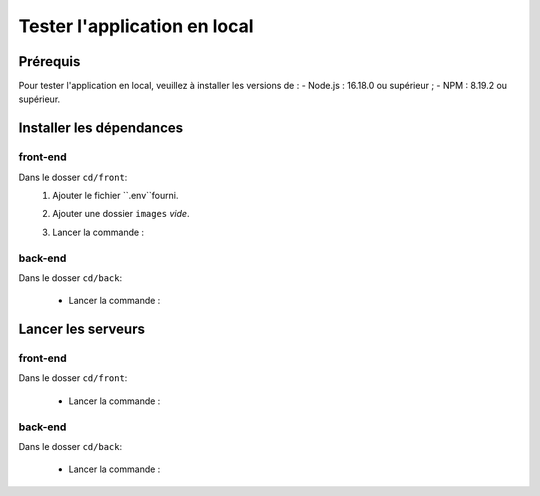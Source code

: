 Tester l'application en local 
=============================

Prérequis
---------

Pour tester l'application en local, veuillez à installer les versions de : 
- Node.js : 16.18.0 ou supérieur ;
- NPM : 8.19.2 ou supérieur. 

Installer les dépendances 
-------------------------

front-end
^^^^^^^^^

Dans le dosser ``cd/front``:
    #. Ajouter le fichier ``.env``fourni.
    #. Ajouter une dossier ``images`` *vide*.
    #. Lancer la commande : 

        .. code-block:: shell
            npm install

back-end
^^^^^^^^^

Dans le dosser ``cd/back``:

    - Lancer la commande : 

        .. code-block:: shell
            npm install

Lancer les serveurs
-------------------

front-end
^^^^^^^^^

Dans le dosser ``cd/front``:

    - Lancer la commande : 

        .. code-block:: shell
            npm run start


back-end
^^^^^^^^^

Dans le dosser ``cd/back``:

    - Lancer la commande : 

        .. code-block:: shell
            nodemon server